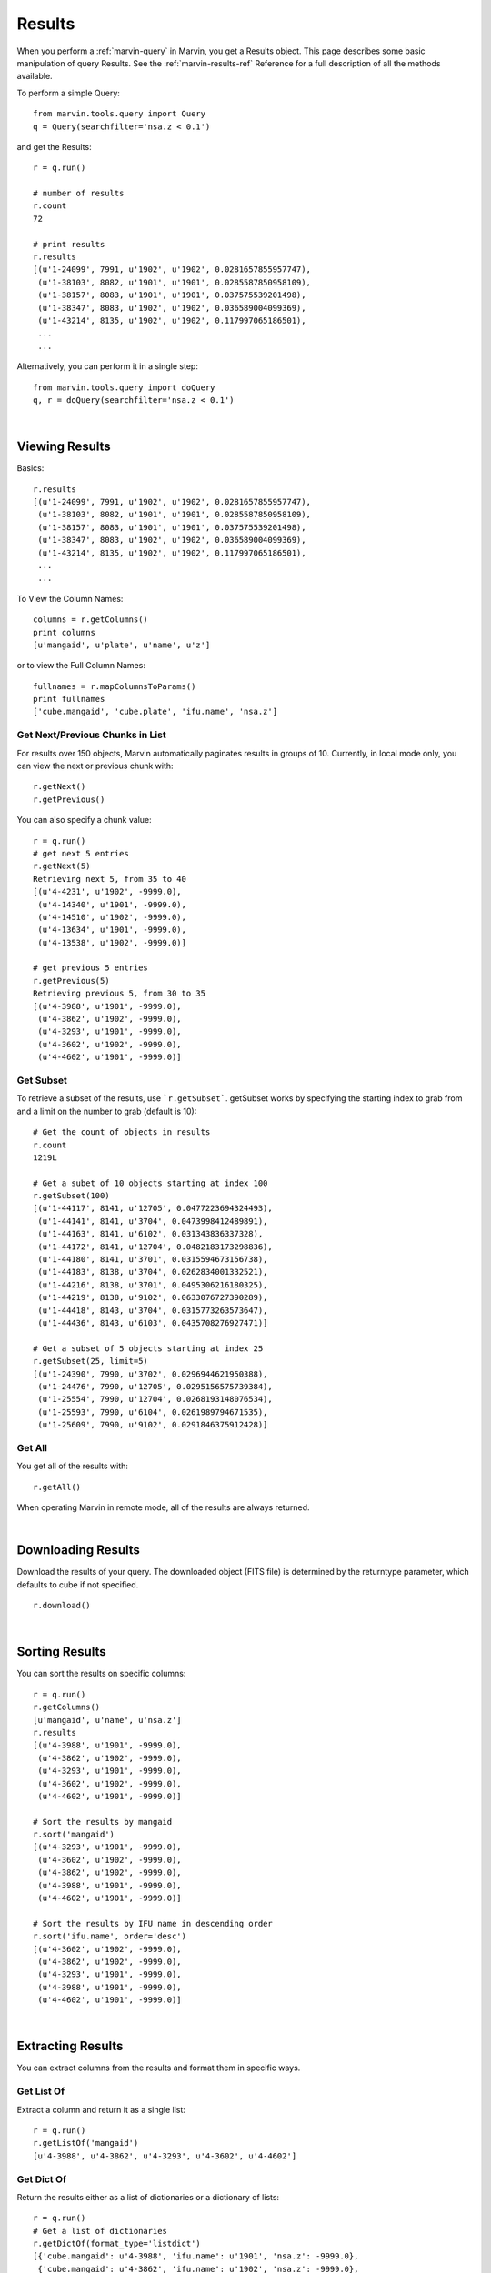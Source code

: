 
.. _marvin-results:

Results
=======

When you perform a :ref:`marvin-query` in Marvin, you get a Results object.  This page describes some basic manipulation of query Results.  See the :ref:`marvin-results-ref` Reference for a full description of all the methods available.

To perform a simple Query::

    from marvin.tools.query import Query
    q = Query(searchfilter='nsa.z < 0.1')

and get the Results::

    r = q.run()

    # number of results
    r.count
    72

    # print results
    r.results
    [(u'1-24099', 7991, u'1902', u'1902', 0.0281657855957747),
     (u'1-38103', 8082, u'1901', u'1901', 0.0285587850958109),
     (u'1-38157', 8083, u'1901', u'1901', 0.037575539201498),
     (u'1-38347', 8083, u'1902', u'1902', 0.036589004099369),
     (u'1-43214', 8135, u'1902', u'1902', 0.117997065186501),
     ...
     ...

.. _marvin-results-singlestep

Alternatively, you can perform it in a single step::

    from marvin.tools.query import doQuery
    q, r = doQuery(searchfilter='nsa.z < 0.1')

|

Viewing Results
---------------
Basics::

    r.results
    [(u'1-24099', 7991, u'1902', u'1902', 0.0281657855957747),
     (u'1-38103', 8082, u'1901', u'1901', 0.0285587850958109),
     (u'1-38157', 8083, u'1901', u'1901', 0.037575539201498),
     (u'1-38347', 8083, u'1902', u'1902', 0.036589004099369),
     (u'1-43214', 8135, u'1902', u'1902', 0.117997065186501),
     ...
     ...

To View the Column Names::

    columns = r.getColumns()
    print columns
    [u'mangaid', u'plate', u'name', u'z']

or to view the Full Column Names::

    fullnames = r.mapColumnsToParams()
    print fullnames
    ['cube.mangaid', 'cube.plate', 'ifu.name', 'nsa.z']

Get Next/Previous Chunks in List
^^^^^^^^^^^^^^^^^^^^^^^^^^^^^^^^
For results over 150 objects, Marvin automatically paginates results in groups of 10. Currently, in local mode only, you can view the next or previous chunk with::

    r.getNext()
    r.getPrevious()

You can also specify a chunk value::

    r = q.run()
    # get next 5 entries
    r.getNext(5)
    Retrieving next 5, from 35 to 40
    [(u'4-4231', u'1902', -9999.0),
     (u'4-14340', u'1901', -9999.0),
     (u'4-14510', u'1902', -9999.0),
     (u'4-13634', u'1901', -9999.0),
     (u'4-13538', u'1902', -9999.0)]

    # get previous 5 entries
    r.getPrevious(5)
    Retrieving previous 5, from 30 to 35
    [(u'4-3988', u'1901', -9999.0),
     (u'4-3862', u'1902', -9999.0),
     (u'4-3293', u'1901', -9999.0),
     (u'4-3602', u'1902', -9999.0),
     (u'4-4602', u'1901', -9999.0)]

Get Subset
^^^^^^^^^^
To retrieve a subset of the results, use ```r.getSubset```.  getSubset works by specifying the starting index to grab from and a limit
on the number to grab (default is 10)::

    # Get the count of objects in results
    r.count
    1219L

    # Get a subet of 10 objects starting at index 100
    r.getSubset(100)
    [(u'1-44117', 8141, u'12705', 0.0477223694324493),
     (u'1-44141', 8141, u'3704', 0.0473998412489891),
     (u'1-44163', 8141, u'6102', 0.031343836337328),
     (u'1-44172', 8141, u'12704', 0.0482183173298836),
     (u'1-44180', 8141, u'3701', 0.0315594673156738),
     (u'1-44183', 8138, u'3704', 0.0262834001332521),
     (u'1-44216', 8138, u'3701', 0.0495306216180325),
     (u'1-44219', 8138, u'9102', 0.0633076727390289),
     (u'1-44418', 8143, u'3704', 0.0315773263573647),
     (u'1-44436', 8143, u'6103', 0.0435708276927471)]

    # Get a subset of 5 objects starting at index 25
    r.getSubset(25, limit=5)
    [(u'1-24390', 7990, u'3702', 0.0296944621950388),
     (u'1-24476', 7990, u'12705', 0.0295156575739384),
     (u'1-25554', 7990, u'12704', 0.0268193148076534),
     (u'1-25593', 7990, u'6104', 0.0261989794671535),
     (u'1-25609', 7990, u'9102', 0.0291846375912428)]

Get All
^^^^^^^
You get all of the results with::

    r.getAll()

When operating Marvin in remote mode, all of the results are always returned.

|

.. _marvin-results-downlaod:

Downloading Results
-------------------

Download the results of your query.  The downloaded object (FITS file) is determined by the returntype parameter, which defaults to cube if not specified.

::

    r.download()

|

.. _marvin-results-sort:

Sorting Results
---------------
You can sort the results on specific columns::

    r = q.run()
    r.getColumns()
    [u'mangaid', u'name', u'nsa.z']
    r.results
    [(u'4-3988', u'1901', -9999.0),
     (u'4-3862', u'1902', -9999.0),
     (u'4-3293', u'1901', -9999.0),
     (u'4-3602', u'1902', -9999.0),
     (u'4-4602', u'1901', -9999.0)]

    # Sort the results by mangaid
    r.sort('mangaid')
    [(u'4-3293', u'1901', -9999.0),
     (u'4-3602', u'1902', -9999.0),
     (u'4-3862', u'1902', -9999.0),
     (u'4-3988', u'1901', -9999.0),
     (u'4-4602', u'1901', -9999.0)]

    # Sort the results by IFU name in descending order
    r.sort('ifu.name', order='desc')
    [(u'4-3602', u'1902', -9999.0),
     (u'4-3862', u'1902', -9999.0),
     (u'4-3293', u'1901', -9999.0),
     (u'4-3988', u'1901', -9999.0),
     (u'4-4602', u'1901', -9999.0)]


|

.. _marvin-results-extract:

Extracting Results
------------------
You can extract columns from the results and format them in specific ways.

Get List Of
^^^^^^^^^^^
Extract a column and return it as a single list::

    r = q.run()
    r.getListOf('mangaid')
    [u'4-3988', u'4-3862', u'4-3293', u'4-3602', u'4-4602']

Get Dict Of
^^^^^^^^^^^
Return the results either as a list of dictionaries or a dictionary of lists::

    r = q.run()
    # Get a list of dictionaries
    r.getDictOf(format_type='listdict')
    [{'cube.mangaid': u'4-3988', 'ifu.name': u'1901', 'nsa.z': -9999.0},
     {'cube.mangaid': u'4-3862', 'ifu.name': u'1902', 'nsa.z': -9999.0},
     {'cube.mangaid': u'4-3293', 'ifu.name': u'1901', 'nsa.z': -9999.0},
     {'cube.mangaid': u'4-3602', 'ifu.name': u'1902', 'nsa.z': -9999.0},
     {'cube.mangaid': u'4-4602', 'ifu.name': u'1901', 'nsa.z': -9999.0}]

    # Get a dictionary of lists
    r.getDictOf(format_type='dictlist')
    {'cube.mangaid': [u'4-3988', u'4-3862', u'4-3293', u'4-3602', u'4-4602'],
     'ifu.name': [u'1901', u'1902', u'1901', u'1902', u'1901'],
     'nsa.z': [-9999.0, -9999.0, -9999.0, -9999.0, -9999.0]}

    # Get a dictionary of only one parameter
    r.getDictOf('mangaid')
    [{'cube.mangaid': u'4-3988'},
     {'cube.mangaid': u'4-3862'},
     {'cube.mangaid': u'4-3293'},
     {'cube.mangaid': u'4-3602'},
     {'cube.mangaid': u'4-4602'}]

|

.. _marvin-results-convert:

Converting Your Results
-----------------------
You can convert your results to a variety of forms.

To Marvin Tool
^^^^^^^^^^^^^^
You can convert directly to Marvin Tools objects.  Available objects are Cube, Spaxel, RSS, and MAPS.  To successfully convert to
a particular Marvin object, the results must contain the minimum default information needed to uniquely create that object.

For example, a Cube object needs at least a plate-IFU, or manga-id.  A Spaxel needs a plate-IFU or manga-ID, and a X and Y position.

::

    r = q.run()
    r.results
    [NamedTuple(mangaid=u'14-12', name=u'1901', nsa.z=-9999.0),
     NamedTuple(mangaid=u'14-13', name=u'1902', nsa.z=-9999.0),
     NamedTuple(mangaid=u'27-134', name=u'1901', nsa.z=-9999.0),
     NamedTuple(mangaid=u'27-100', name=u'1902', nsa.z=-9999.0),
     NamedTuple(mangaid=u'27-762', name=u'1901', nsa.z=-9999.0)]

    # convert results to Marvin Cube tools
    r.convertToTool('cube')
    r.objects
    [<Marvin Cube (plateifu='7444-1901', mode='remote', data_origin='api')>,
     <Marvin Cube (plateifu='7444-1902', mode='remote', data_origin='api')>,
     <Marvin Cube (plateifu='7995-1901', mode='remote', data_origin='api')>,
     <Marvin Cube (plateifu='7995-1902', mode='remote', data_origin='api')>,
     <Marvin Cube (plateifu='8000-1901', mode='remote', data_origin='api')>]

To Astropy Table
^^^^^^^^^^^^^^^^
::

    r = q.run()
    r.toTable()
    <Table length=5>
    mangaid    name   nsa.z
    unicode6 unicode4   float64
    -------- -------- ------------
      4-3602     1902      -9999.0
      4-3862     1902      -9999.0
      4-3293     1901      -9999.0
      4-3988     1901      -9999.0
      4-4602     1901      -9999.0


To JSON object
^^^^^^^^^^^^^^
::

    r = q.run()
    r.toJson()
    '[["4-3602", "1902", -9999.0], ["4-3862", "1902", -9999.0], ["4-3293", "1901", -9999.0],
      ["4-3988", "1901", -9999.0], ["4-4602", "1901", -9999.0]]'


|
